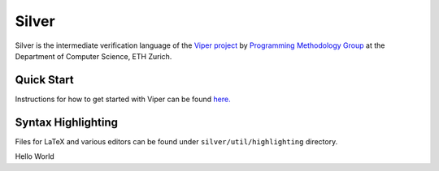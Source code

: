 ======
Silver
======

Silver is the intermediate verification language of the
`Viper project <http://www.pm.inf.ethz.ch/research/viper.html>`_ by
`Programming Methodology Group <http://www.pm.inf.ethz.ch/>`_
at the Department of Computer Science, ETH Zurich.

Quick Start
===========

Instructions for how to get started with Viper can be found `here. <http://www.pm.inf.ethz.ch/research/viper/downloads.html>`_




Syntax Highlighting
===================

Files for LaTeX and various editors can be found under
``silver/util/highlighting`` directory.

Hello World
